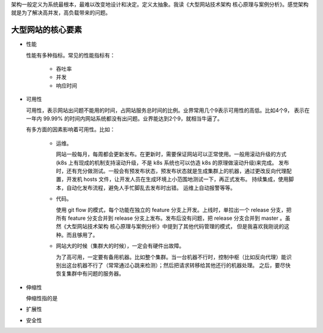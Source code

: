架构一般定义为系统最根本，最难以改变地设计和决定。定义太抽象。我读《大型网站技术架构 核心原理与案例分析》。感觉架构就是为了解决高并发，高负载带来的问题。


大型网站的核心要素
======================


- 性能

  性能有多种指标。常见的性能指标有：
  
    - 吞吐率
    - 并发
    - 响应时间


- 可用性

  可用性，表示网站出问题不能用的时间，占网站服务总时间的比例。业界常用几个9表示可用性的高低。比如4个9， 表示在一年内 99.99% 的时间内网站系统都没有出问题。业界能达到2个9，就相当牛逼了。
  
  有多方面的因素影响着可用性。比如：
  
    - 运维。
      
      网站一般每月，每周都会更新发布。在更新时，需要保证网站可以正常使用。一般用滚动升级的方式(k8s 上有现成的机制支持滚动升级，不是 k8s 系统也可以仿造 k8s 的原理做滚动升级)来完成。
      发布时，还有充分做测试。一般会有预发布状态，预发布状态就是生成集群上的机器，通过更改反向代理配置，开发机 hosts 文件，让开发人员在生成环境上小范围地测试一下，再正式发布。
      持续集成，使用脚本，自动化发布流程，避免人手忙脚乱去发布时出错。
      运维上自动报警等等。
    
    - 代码。
    
      使用 git flow 的模式，每个功能在独立的 feature 分支上开发。上线时，单拉出一个 release 分支，把所有 feature 分支合并到 release 分支上发布。发布后没有问题，把 release 分支合并到 master 。虽然《大型网站技术架构 核心原理与案例分析》中提到了其他代码管理的模式，
      但是我喜欢我刚说的这种。而且够用了。
    
    - 网站大的时候（集群大的时候），一定会有硬件出故障。
    
      为了高可用，一定要有备用机器。比如整个集群。当一台机器不行时，控制中枢（比如反向代理）能识别出这台机器不行了（常常通过心跳来检测）；然后把请求转移给其他还行的机器处理。
      之后，要尽快恢复集群中有问题的服务器。

- 伸缩性

  伸缩性指的是

- 扩展性

- 安全性
